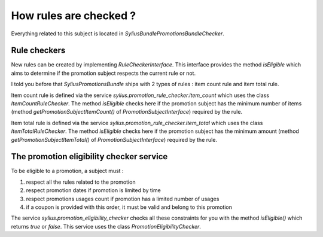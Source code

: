 How rules are checked ?
=======================

Everything related to this subject is located in `Sylius\Bundle\PromotionsBundle\Checker`.

Rule checkers
-------------

New rules can be created by implementing `RuleCheckerInterface`. This interface provides the method `isEligible` which aims to determine if the promotion subject respects the current rule or not.

I told you before that `SyliusPromotionsBundle` ships with 2 types of rules : item count rule and item total rule. 

Item count rule is defined via the service `sylius.promotion_rule_checker.item_count` which uses the class `ItemCountRuleChecker`. The method `isEligible` checks here if the promotion subject has the minimum number of items (method `getPromotionSubjectItemCount()` of `PromotionSubjectInterface`) required by the rule.

Item total rule is defined via the service `sylius.promotion_rule_checker.item_total` which uses the class `ItemTotalRuleChecker`. The method `isEligible` checks here if the promotion subject has the minimum amount (method `getPromotionSubjectItemTotal()` of `PromotionSubjectInterface`) required by the rule.


The promotion eligibility checker service
-----------------------------------------

To be eligible to a promotion, a subject must :

1. respect all the rules related to the promotion
2. respect promotion dates if promotion is limited by time
3. respect promotions usages count if promotion has a limited number of usages
4. if a coupon is provided with this order, it must be valid and belong to this promotion

The service `sylius.promotion_eligibility_checker` checks all these constraints for you with the method `isEligible()`  which returns `true` or `false`. This service uses the class `PromotionEligibilityChecker`.

